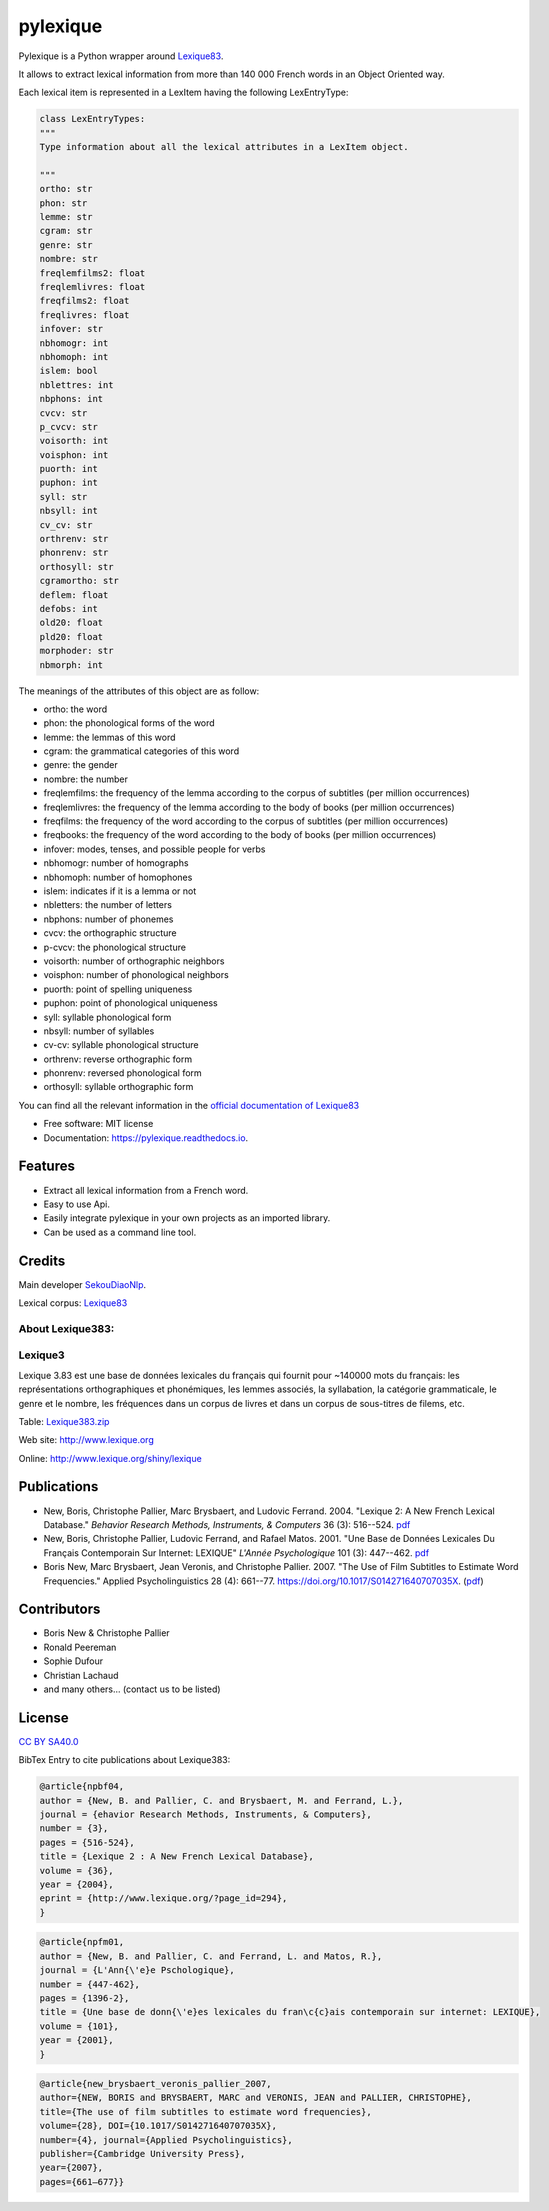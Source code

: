 =========
pylexique
=========


.. image:: https://img.shields.io/badge/Maintained%3F-yes-green.svg
        :target: https://GitHub.com/SekouDiaoNlp/pylexique/graphs/commit-activity
        :alt: Package Maintenance Status

.. image:: https://img.shields.io/badge/maintainer-SekouDiaoNlp-blue
        :target: https://GitHub.com/SekouDiaoNlp/pylexique
        :alt: Package Maintener

.. image:: https://img.shields.io/github/checks-status/SekouDiaoNlp/pylexique/master?label=Build%20status%20on%20Windows%2C%20MacOs%20and%20Linux
        :target: https://img.shields.io/github/checks-status/SekouDiaoNlp/pylexique/master
        :alt: Build status on Windows, MacOs and Linux

.. image:: https://img.shields.io/pypi/v/pylexique.svg
        :target: https://pypi.python.org/pypi/pylexique
        :alt: Pypi Python Package Index Status

.. image:: https://anaconda.org/conda-forge/pylexique/badges/version.svg
        :target: https://anaconda.org/conda-forge/pylexique
        :alt: Anaconda Package Index Status

.. image:: https://img.shields.io/pypi/pyversions/pylexique
        :target: https://pypi.python.org/pypi/pylexique
        :alt: Compatible Python versions

.. image:: https://img.shields.io/conda/pn/conda-forge/pylexique?color=dark%20green&label=Supported%20platforms
        :target: https://anaconda.org/conda-forge/pylexique
        :alt: Supported platforms

.. image:: https://readthedocs.org/projects/pylexique/badge/?version=latest
        :target: https://pylexique.readthedocs.io/en/latest
        :alt: Documentation Status

.. image:: https://pyup.io/repos/github/SekouDiaoNlp/pylexique/shield.svg
        :target: https://pyup.io/repos/github/SekouDiaoNlp/pylexique/
        :alt: Dependencies status

.. image:: https://codecov.io/gh/SekouDiaoNlp/pylexique/branch/master/graph/badge.svg?token=EiEXyUJGpF
        :target: https://codecov.io/gh/SekouDiaoNlp/pylexique
        :alt: Code Coverage Status

.. image:: https://snyk-widget.herokuapp.com/badge/pip/pylexique/badge.svg
        :target: https://snyk.io/test/github/SekouDiaoNlp/pylexique?targetFile=requirements.txt
        :alt: Code Vulnerability Status

.. image:: https://img.shields.io/pypi/dm/pylexique?label=PyPi%20Downloads
        :target: https://pypi.python.org/pypi/pylexique
        :alt: PyPI Downloads

.. image:: https://img.shields.io/conda/dn/conda-forge/pylexique?label=Anaconda%20Total%20Downloads
        :target: https://anaconda.org/conda-forge/pylexique
        :alt: Conda



Pylexique is a Python wrapper around Lexique83_.

It allows to extract lexical information from more than 140 000 French words in an Object Oriented way.

Each lexical item is represented in a LexItem having the following LexEntryType:

.. code-block:: python

        class LexEntryTypes:
        """
        Type information about all the lexical attributes in a LexItem object.

        """
        ortho: str
        phon: str
        lemme: str
        cgram: str
        genre: str
        nombre: str
        freqlemfilms2: float
        freqlemlivres: float
        freqfilms2: float
        freqlivres: float
        infover: str
        nbhomogr: int
        nbhomoph: int
        islem: bool
        nblettres: int
        nbphons: int
        cvcv: str
        p_cvcv: str
        voisorth: int
        voisphon: int
        puorth: int
        puphon: int
        syll: str
        nbsyll: int
        cv_cv: str
        orthrenv: str
        phonrenv: str
        orthosyll: str
        cgramortho: str
        deflem: float
        defobs: int
        old20: float
        pld20: float
        morphoder: str
        nbmorph: int

The meanings of the attributes of this object are as follow:

* ortho: the word
* phon: the phonological forms of the word
* lemme: the lemmas of this word
* cgram: the grammatical categories of this word
* genre: the gender
* nombre: the number
* freqlemfilms: the frequency of the lemma according to the corpus of subtitles (per million occurrences)
* freqlemlivres: the frequency of the lemma according to the body of books (per million occurrences)
* freqfilms: the frequency of the word according to the corpus of subtitles (per million occurrences)
* freqbooks: the frequency of the word according to the body of books (per million occurrences)
* infover: modes, tenses, and possible people for verbs
* nbhomogr: number of homographs
* nbhomoph: number of homophones
* islem: indicates if it is a lemma or not
* nbletters: the number of letters
* nbphons: number of phonemes
* cvcv: the orthographic structure
* p-cvcv: the phonological structure
* voisorth: number of orthographic neighbors
* voisphon: number of phonological neighbors
* puorth: point of spelling uniqueness
* puphon: point of phonological uniqueness
* syll: syllable phonological form
* nbsyll: number of syllables
* cv-cv: syllable phonological structure
* orthrenv: reverse orthographic form
* phonrenv: reversed phonological form
* orthosyll: syllable orthographic form


You can find all the relevant information in the `official documentation of Lexique83`_

* Free software: MIT license
* Documentation: https://pylexique.readthedocs.io.


Features
--------

* Extract all lexical information from a French  word.
* Easy to use Api.
* Easily integrate pylexique in your own projects as an imported library.
* Can be used as a command line tool.

Credits
-------

Main developer SekouDiaoNlp_.

Lexical corpus: Lexique83_

About Lexique383:
=================

Lexique3
========

Lexique 3.83 est une base de données lexicales du français qui fournit
pour ~140000 mots du français: les représentations orthographiques et
phonémiques, les lemmes associés, la syllabation, la catégorie
grammaticale, le genre et le nombre, les fréquences dans un corpus de
livres et dans un corpus de sous-titres de filems, etc.

Table: `Lexique383.zip`_

Web site: http://www.lexique.org

Online: http://www.lexique.org/shiny/lexique

Publications
------------

-  New, Boris, Christophe Pallier, Marc Brysbaert, and Ludovic Ferrand.
   2004. "Lexique 2: A New French Lexical Database." *Behavior Research
   Methods, Instruments, & Computers* 36 (3): 516--524. `pdf`_

-  New, Boris, Christophe Pallier, Ludovic Ferrand, and Rafael Matos.
   2001. "Une Base de Données Lexicales Du Français Contemporain Sur
   Internet: LEXIQUE" *L'Année Psychologique* 101 (3): 447--462.
   `pdf <New%20et%20al.%20-%202001%20-%20Une%20base%20de%20données%20lexicales%20du%20français%20contempo.pdf>`__

-  Boris New, Marc Brysbaert, Jean Veronis, and Christophe Pallier.
   2007. "The Use of Film Subtitles to Estimate Word Frequencies."
   Applied Psycholinguistics 28 (4): 661--77.
   https://doi.org/10.1017/S014271640707035X.
   (`pdf <New.Brysbaert.Veronis.Pallier.2007.APU.pdf>`__)

Contributors
------------

-  Boris New & Christophe Pallier
-  Ronald Peereman
-  Sophie Dufour
-  Christian Lachaud
-  and many others... (contact us to be listed)

License
-------

`CC BY SA40.0`_

.. _Lexique383.zip: http://www.lexique.org/databases/Lexique382/Lexique383.zip
.. _pdf: New%20et%20al.%20-%202004%20-%20Lexique%202%20A%20new%20French%20lexical%20database.pdf
.. _CC BY SA40.0: LICENSE-CC-BY-SA4.0.txt


BibTex Entry to cite publications about Lexique383:


.. code:: bibtex

    @article{npbf04,
    author = {New, B. and Pallier, C. and Brysbaert, M. and Ferrand, L.},
    journal = {ehavior Research Methods, Instruments, & Computers},
    number = {3},
    pages = {516-524},
    title = {Lexique 2 : A New French Lexical Database},
    volume = {36},
    year = {2004},
    eprint = {http://www.lexique.org/?page_id=294},
    }

.. code:: bibtex

    @article{npfm01,
    author = {New, B. and Pallier, C. and Ferrand, L. and Matos, R.},
    journal = {L'Ann{\'e}e Pschologique},
    number = {447-462},
    pages = {1396-2},
    title = {Une base de donn{\'e}es lexicales du fran\c{c}ais contemporain sur internet: LEXIQUE},
    volume = {101},
    year = {2001},
    }

.. code:: bibtex

    @article{new_brysbaert_veronis_pallier_2007,
    author={NEW, BORIS and BRYSBAERT, MARC and VERONIS, JEAN and PALLIER, CHRISTOPHE},
    title={The use of film subtitles to estimate word frequencies},
    volume={28}, DOI={10.1017/S014271640707035X},
    number={4}, journal={Applied Psycholinguistics},
    publisher={Cambridge University Press},
    year={2007},
    pages={661–677}}

.. _Lexique83: http://www.lexique.org/
.. _SekouDiaoNlp: https://github.com/SekouDiaoNlp
.. _`official documentation of Lexique83`: http://lexique.org/_documentation/Manuel_Lexique.3.2.pdf
